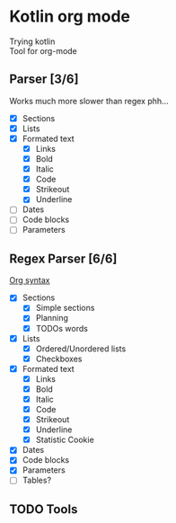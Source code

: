 * Kotlin org mode

[[https://github.com/iliayar/kotlin-org-mode/workflows/Build/badge.svg]]

Trying kotlin \\
Tool for org-mode

** Parser [3/6]

Works much more slower than regex phh...

- [X] Sections
- [X] Lists
- [X] Formated text
  - [X] Links
  - [X] Bold
  - [X] Italic
  - [X] Code
  - [X] Strikeout
  - [X] Underline
- [ ] Dates
- [ ] Code blocks
- [ ] Parameters

** Regex Parser [6/6]
[[https://orgmode.org/worg/dev/org-syntax.html][Org syntax]]
- [X] Sections
  - [X] Simple sections
  - [X] Planning
  - [X] TODOs words
- [X] Lists
  - [X] Ordered/Unordered lists
  - [X] Checkboxes
- [X] Formated text
  - [X] Links
  - [X] Bold
  - [X] Italic
  - [X] Code
  - [X] Strikeout
  - [X] Underline
  - [X] Statistic Cookie
- [X] Dates
- [X] Code blocks
- [X] Parameters
- [ ] Tables?

** TODO Tools
